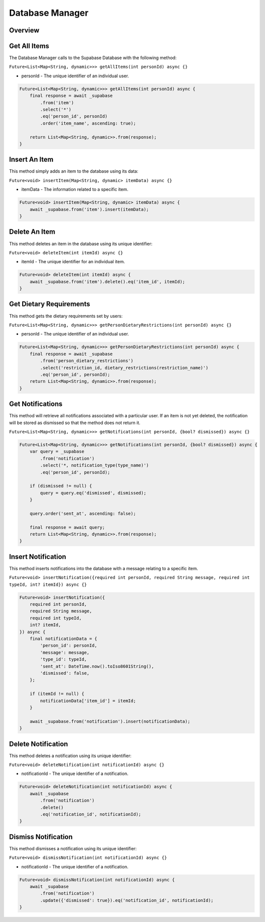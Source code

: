 .. _databaseManager:

Database Manager
================

Overview
--------

Get All Items
-------------

The Database Manager calls to the Supabase Database with the following method:

``Future<List<Map<String, dynamic>>> getAllItems(int personId) async {}``

* personId - The unique identifier of an individual user.

.. code-block:: console

    Future<List<Map<String, dynamic>>> getAllItems(int personId) async {
        final response = await _supabase
            .from('item')
            .select('*')
            .eq('person_id', personId)
            .order('item_name', ascending: true);

        return List<Map<String, dynamic>>.from(response);
    }

Insert An Item
--------------

This method simply adds an item to the database using its data:

``Future<void> insertItem(Map<String, dynamic> itemData) async {}``

* itemData - The information related to a specific item.

.. code-block:: console

    Future<void> insertItem(Map<String, dynamic> itemData) async {
        await _supabase.from('item').insert(itemData);
    }

Delete An Item
--------------

This method deletes an item in the database using its unique identifier:

``Future<void> deleteItem(int itemId) async {}``

* itemId - The unique identifier for an individual item.

.. code-block:: console

    Future<void> deleteItem(int itemId) async {
        await _supabase.from('item').delete().eq('item_id', itemId);
    }

Get Dietary Requirements
------------------------

This method gets the dietary requirements set by users:

``Future<List<Map<String, dynamic>>> getPersonDietaryRestrictions(int personId) async {}``

* personId - The unique identifier of an individual user.

.. code-block:: console

    Future<List<Map<String, dynamic>>> getPersonDietaryRestrictions(int personId) async {
        final response = await _supabase
            .from('person_dietary_restrictions')
            .select('restriction_id, dietary_restrictions(restriction_name)')
            .eq('person_id', personId);
        return List<Map<String, dynamic>>.from(response);
    }

Get Notifications
-----------------

This method will retrieve all notifications associated with a particular user. If an item is not yet deleted, the notification will be stored as dismissed so that the method does not return it.

``Future<List<Map<String, dynamic>>> getNotifications(int personId, {bool? dismissed}) async {}``

.. code-block:: console

    Future<List<Map<String, dynamic>>> getNotifications(int personId, {bool? dismissed}) async {
        var query = _supabase
            .from('notification')
            .select('*, notification_type(type_name)')
            .eq('person_id', personId);

        if (dismissed != null) {
            query = query.eq('dismissed', dismissed);
        }

        query.order('sent_at', ascending: false);

        final response = await query;
        return List<Map<String, dynamic>>.from(response);
    }

Insert Notification
-------------------

This method inserts notifications into the database with a message relating to a specific item.

``Future<void> insertNotification({required int personId, required String message, required int typeId, int? itemId}) async {}``

.. code-block:: console

    Future<void> insertNotification({
        required int personId,
        required String message,
        required int typeId,
        int? itemId,
    }) async {
        final notificationData = {
            'person_id': personId,
            'message': message,
            'type_id': typeId,
            'sent_at': DateTime.now().toIso8601String(),
            'dismissed': false,
        };

        if (itemId != null) {
            notificationData['item_id'] = itemId;
        }

        await _supabase.from('notification').insert(notificationData);
    }

Delete Notification
-------------------

This method deletes a notification using its unique identifier:

``Future<void> deleteNotification(int notificationId) async {}``

* notificationId - The unique identifier of a notification.

.. code-block:: console

    Future<void> deleteNotification(int notificationId) async {
        await _supabase
            .from('notification')
            .delete()
            .eq('notification_id', notificationId);
    }

Dismiss Notification
--------------------

This method dismisses a notification using its unique identifier:

``Future<void> dismissNotification(int notificationId) async {}``

* notificationId - The unique identifier of a notification.

.. code-block:: console

    Future<void> dismissNotification(int notificationId) async {
        await _supabase
            .from('notification')
            .update({'dismissed': true}).eq('notification_id', notificationId);
    }

.. autosummary::
   :toctree: generated

   ExpiryEats
